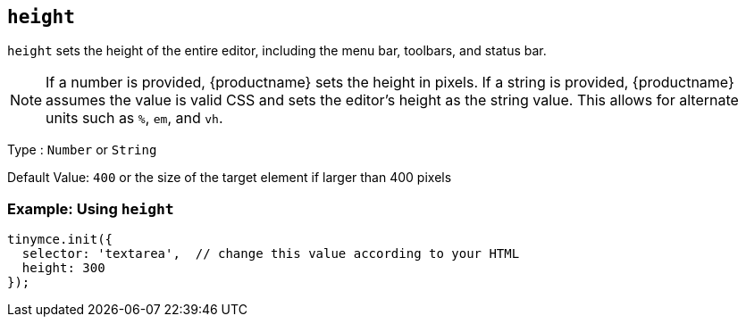 [[height]]
== `+height+`

`+height+` sets the height of the entire editor, including the menu bar, toolbars, and status bar.

NOTE: If a number is provided, {productname} sets the height in pixels. If a string is provided, {productname} assumes the value is valid CSS and sets the editor's height as the string value. This allows for alternate units such as `+%+`, `+em+`, and `+vh+`.

Type : `+Number+` or `+String+`

Default Value: `+400+` or the size of the target element if larger than 400 pixels

=== Example: Using `+height+`

[source,js]
----
tinymce.init({
  selector: 'textarea',  // change this value according to your HTML
  height: 300
});
----
